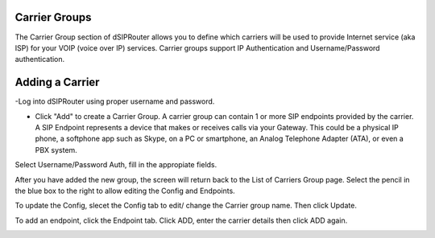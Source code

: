 Carrier Groups
^^^^^^^^^^^^^^

The Carrier Group section of dSIPRouter allows you to define which carriers will be used to provide Internet service (aka ISP) for your VOIP (voice over IP) services. Carrier groups support IP Authentication and Username/Password authentication.

.. image:: images/carrier_groups.png
        :align: center
        
Adding a Carrier
^^^^^^^^^^^^^^^^

-Log into dSIPRouter using proper username and password.

- Click "Add" to create a Carrier Group.  A carrier group can contain 1 or more SIP endpoints provided by the carrier. A SIP Endpoint represents a device that makes or receives calls via your Gateway. This could be a physical IP phone, a softphone app such as Skype, on a PC or smartphone, an Analog Telephone Adapter (ATA), or even a PBX system. 
Select Username/Password Auth, fill in the appropiate fields.




.. image:: images/add_carrier_group.png
        :align: center




After you have added the new group, the screen will return back to the List of Carriers Group page. Select the pencil in the blue box to the right to allow editing the Config and Endpoints. 

To update the Config, slecet the Config tab to edit/ change the Carrier group name. Then click Update.

.. image:: images/config_pic.PNG
        :align: center
        



To add an endpoint, click the Endpoint tab. Click ADD, enter the carrier details then click ADD again.  


.. image:: images/add_endpoint.PNG
        :align: center
       




























.. image:: images/add_carrier_details.PNG
        :align: center
        
        
   
 
 You should now see your added carrier in the Carrier Group List.
